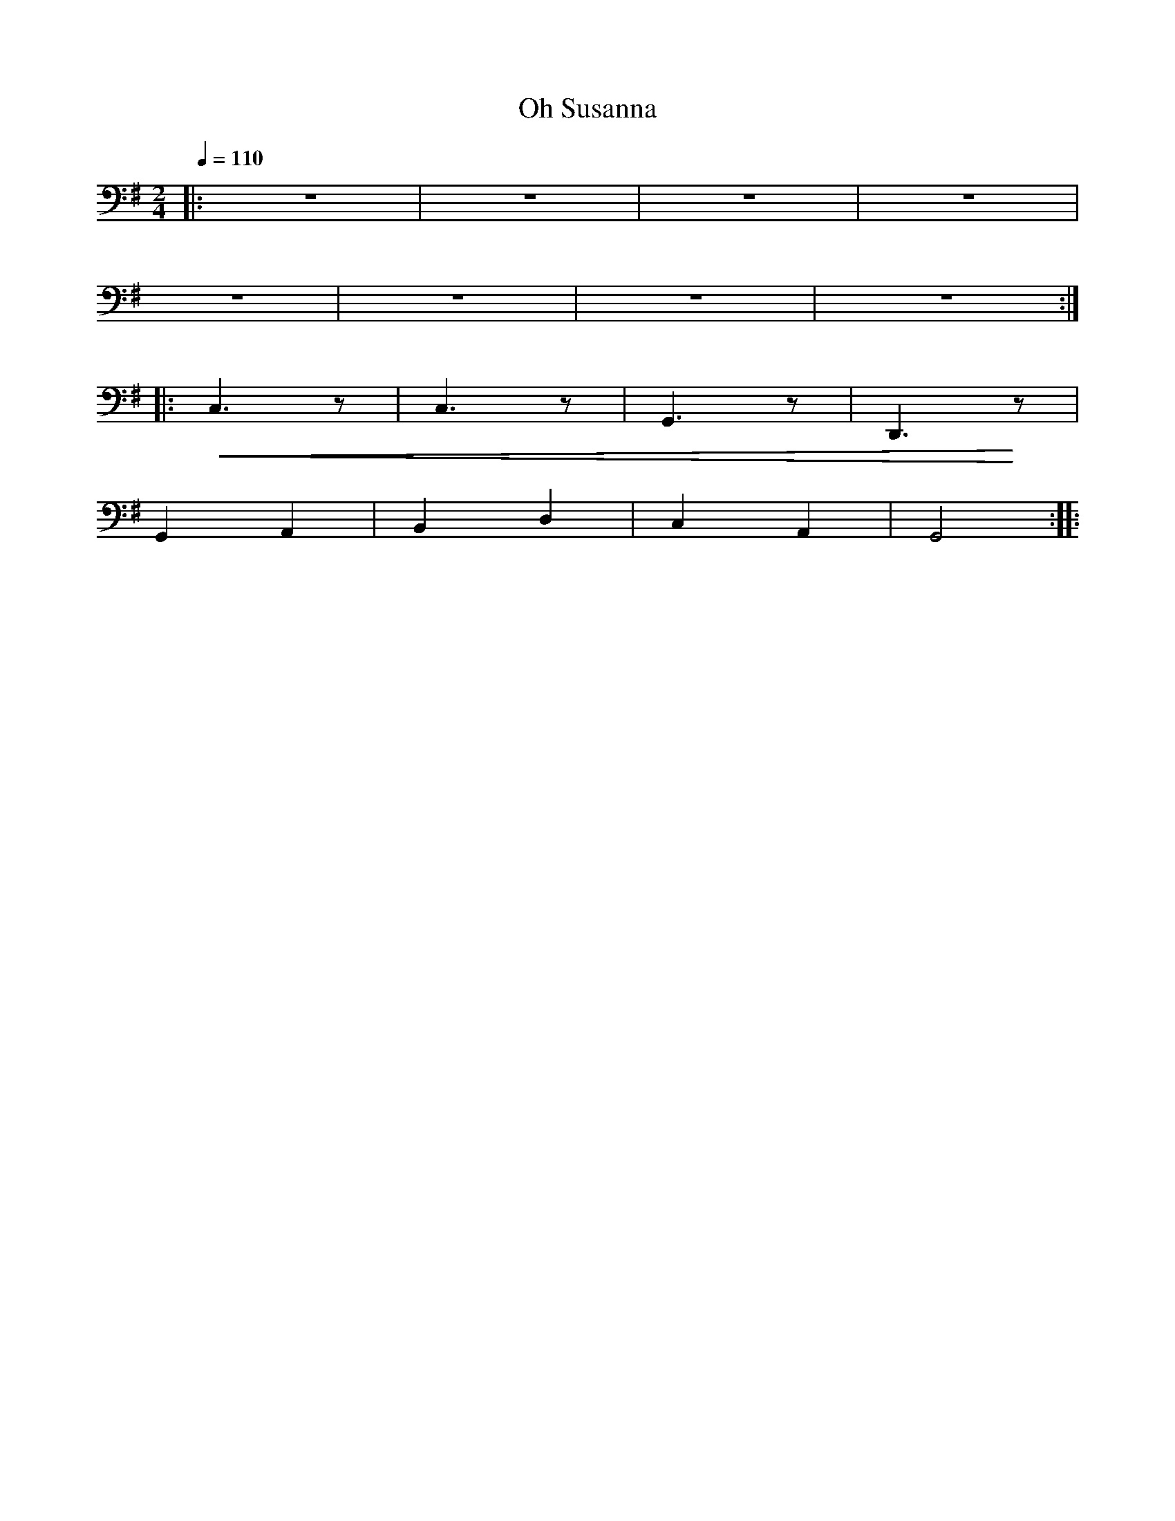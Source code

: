 X:1
T:Oh Susanna
L:1/8
Q:1/4=110
M:2/4
K:G
|: z4 | z4 | z4 | z4 |
z4 | z4 | z4 | z4 ::
!<(! C,3 z | C,3 z | G,,3 z | D,,3!<)! z |
G,,2 A,,2 | B,,2 D,2 | C,2 A,,2 | G,,4 ::
